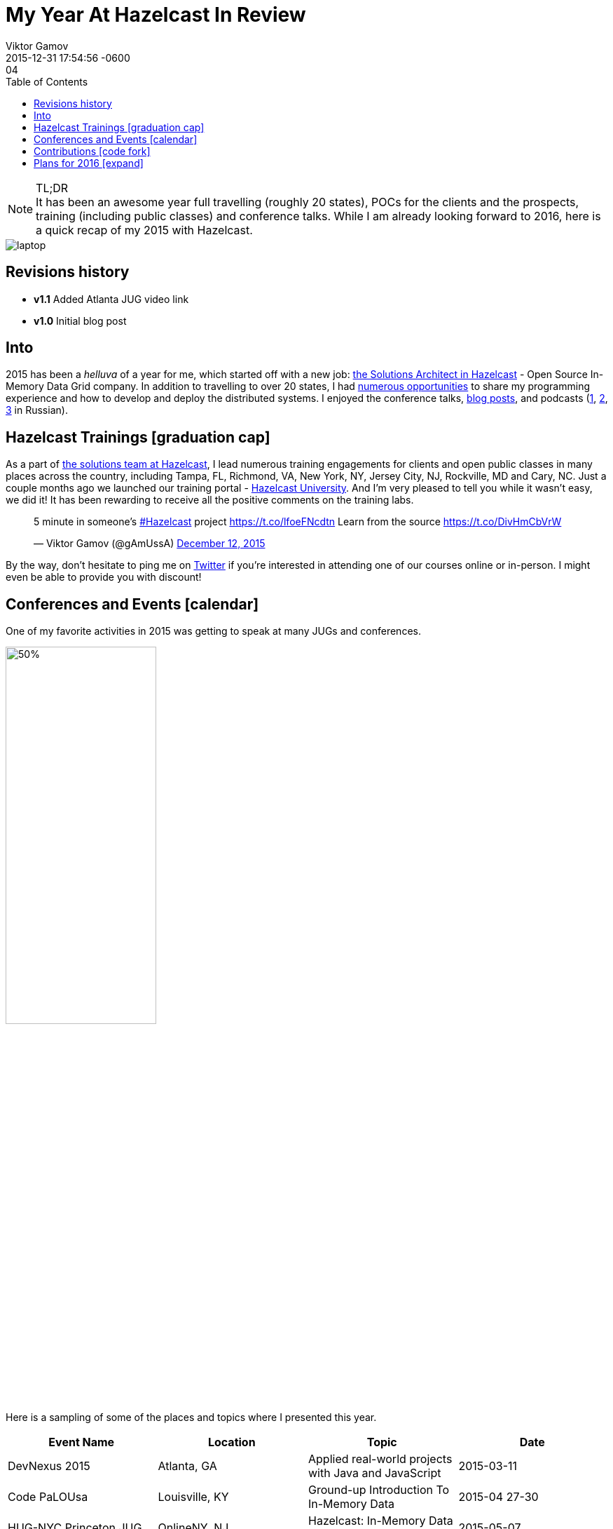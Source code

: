 = My Year At Hazelcast In Review
Viktor Gamov
2015-12-29 17:04
:revdate: 2015-12-31 17:54:56 -0600
:imagesdir: ../images
:icons: font
:iconfont-cdn: //maxcdn.bootstrapcdn.com/font-awesome/4.5.0/css/font-awesome.min.css
:keywords: hazelcast, open source, jug
:toc: auto
ifndef::awestruct[]
:awestruct-layout: post
:awestruct-tags: [hazelcast, open source, jug]
:idprefix:
:idseparator: -
endif::awestruct[]

.TL;DR
NOTE: It has been an awesome year full travelling (roughly 20 states), POCs for the clients and the prospects, training (including public classes) and conference talks.
While I am already looking forward to 2016, here is a quick recap of my 2015 with Hazelcast.

toc::[]

image::laptop.jpg[align="center"]

== Revisions history

* *v1.1* Added Atlanta JUG video link
* *v1.0* Initial blog post

== Into

[role="lead"]
2015 has been a _helluva_ of a year for me, which started off with a new job: http://next.javaheadbrain.com/posts/2014/12/13/goodbye-farata-hello-hazelcast.html[the Solutions Architect in Hazelcast] - Open Source In-Memory Data Grid company. 
In addition to travelling to over 20 states, I had <<events, numerous opportunities>> to share my programming experience and how to develop and deploy the distributed systems. 
I enjoyed the conference talks, http://blog.hazelcast.com/author/viktor-gamov/[blog posts], and podcasts (http://razbor-poletov.com[1], http://theartofprogramming.podbean.com/e/выпуск-№100-—-the-art-of-programming-java-learningдва-слова/[2], http://ctocast.com/post/135596766138/ctocast-15-виктор-гамов-Hazelcast[3] in Russian).


== Hazelcast Trainings icon:graduation-cap[]

As a part of https://hazelcast.com/services/solutions-team/[the solutions team at Hazelcast], I lead numerous training engagements for clients and open public classes in many places across the country, including Tampa, FL, Richmond, VA, New York, NY, Jersey City, NJ, Rockville, MD and Cary, NC.
Just a couple months ago we launched our training portal - https://university.hazelcast.com/[Hazelcast University]. 
And I'm very pleased to tell you while it wasn't easy, we did it!
It has been rewarding to receive all the positive comments on the training labs.

[role="center"]
++++
<blockquote class="twitter-tweet" lang="en"><p lang="en" dir="ltr">5 minute in someone’s <a href="https://twitter.com/hashtag/Hazelcast?src=hash">#Hazelcast</a> project <a href="https://t.co/lfoeFNcdtn">https://t.co/lfoeFNcdtn</a> Learn from the source <a href="https://t.co/DivHmCbVrW">https://t.co/DivHmCbVrW</a></p>&mdash; Viktor Gamov (@gAmUssA) <a href="https://twitter.com/gAmUssA/status/675520617668562944">December 12, 2015</a></blockquote>
<script async src="//platform.twitter.com/widgets.js" charset="utf-8"></script>
++++

By the way, don't hesitate to ping me on https://twitter.com/gamussa[Twitter] if you're interested in attending one of our courses online or in-person. 
I might even be able to provide you with discount!

[[events]]
== Conferences and Events icon:calendar[]

One of my favorite activities in 2015 was getting to speak at many JUGs and conferences. 

image::richmond_jcache.jpg[50%,50%,align="center"]

Here is a sampling of some of the places and topics where I presented this year.

[options="header"]
|===
|Event Name             |Location           |Topic                                              |Date
|DevNexus 2015          |Atlanta, GA        |Applied real-world projects with Java and JavaScript   |2015-03-11
|Code PaLOUsa           |Louisville, KY     |Ground-up Introduction To In-Memory Data           |2015-04 27-30
|HUG-NYC Princeton JUG  |OnlineNY, NJ       |Hazelcast: In-Memory Data Grid Without Black Magic |2015-05-07 
|QCon New York          |New York, NY       |Ground-up Introduction To In-Memory Data           |2015-06-12
|SpringOne 2GX 2015     |Washington, DC     |The Epic Groovy Puzzlers S02: The Revenge of the parentheses |2015-09-16
|SpringOne 2GX 2015     |Washington, DC     |Spring Framework: The Ultimate Configurations Battle!        |2015-09-16
|North Boynton Coders   |Boynton Beach, FL  |Hazelcast for Java Developers                      |2015-10-21
|Orlando JUG            |Orlando, FL        |Distributed Caching and JCache                     |2015-10-22
|GreenJUG               |Greenville, SC     |Hazelcast for Java Developers                      |2015-11-12
|Richmond JUG           |Richmond, VA       |Distributed Caching and JCache                       |2015-11-18
|Atlanta JUG            |Atlanta, GA        |Distributed Caching with JCache and Beyond         |2015-12-15
|===  

Video from QCon 2015 talk http://www.infoq.com/presentations/in-memory-data[is available].

Video from JCache talk given at Atlanta JUG 12/15/2015

[role="text-center"]
video::150375058[vimeo, width=640, height=480]

SpringOne 2GX 2015 talks were recorded and will be available shortly. 
Keep an eye on this http://www.infoq.com/springone-2gx-2015/[page].

== Contributions icon:code-fork[] 

When people ask me how one can contribute to an open source project, I suggest starting with something small but valuable like the documentation. 
It also helps to understand internal organizational mechanics of the project, the team, and the community. 
I did this myself! 
One of my first contributions to the project was a contribution to the http://hazelcast.org/mastering-hazelcast/[«Mastering Hazelcast»] book. 

TIP: If you want to learn something more beyond http://hazelcast.org/documentation/[official documentation] (which is awesome. Kudos to the documentation team!) I highly recommend this book by Hazelcast Quality, Stability and Performance team lead https://twitter.com/PeterVeentjer[Peter Veentjer].

I helped the team to improve usability by converting exciting sources from LaTeX to asciidoc. With http://asciidoctor.org[asciidoctor] tool we could render both online, https://hazelcast.com/resources/mastering-hazelcast/[PDF] and http://bit.ly/1QWWbrZ[icon:book[] EPUB] versions.

Another important part of Hazelcast open source infrastructure is the collection of code samples. I contributed https://github.com/hazelcast/hazelcast-code-samples/pulls?utf8=✓&q=is%3Apr+author%3AgAmUssA[a number of samples] including Hazelcast integration with https://github.com/hazelcast/hazelcast-code-samples/tree/master/hazelcast-integration/mongodb[MongoDB], https://github.com/hazelcast/hazelcast-code-samples/tree/master/jcache[JCache] and https://github.com/hazelcast/hazelcast-code-samples/tree/master/hazelcast-integration/springboot-caching[Spring Boot].

Couple months ago, our engineering team http://docs.hazelcast.org/docs/protocol/1.0-developer-preview/client-protocol.html[published] specification of Open Client protocol for Hazelcast. 
This enables to anyone from the community to develop Hazelcast for any missing language. 
A couple of my team mates (including yours truly) have started https://github.com/hazelcast-incubator/hazelcast-nodejs-client[Hazelcast Node.js client project]. 
Currently, it's in pre-alpha state but it already can connect to Hazelcast cluster and perform some basic IMaps operation.
This is another great way to contribute to this open source project. 
Jump in!


== Plans for 2016 icon:expand[]

I'm looking forward to expanding the geography of my talks on Distributed Systems and Hazelcast  - We have confirmed the inaugural Hazelcast User Group meet-up for Toronto in February:

++++
<blockquote class="twitter-tweet" lang="en"><p lang="en" dir="ltr">Hey Canada ! It’s actually happening - <a href="https://twitter.com/hazelcast">@Hazelcast</a> User Group <a href="https://twitter.com/hashtag/Toronto?src=hash">#Toronto</a> sponsored by <a href="https://twitter.com/UXPSystems">@UXPSystems</a>!&#10;RSVP <a href="https://t.co/8jVhXnc3lt">https://t.co/8jVhXnc3lt</a></p>&mdash; Viktor Gamov (@gAmUssA) <a href="https://twitter.com/gAmUssA/status/676513433701978112">December 14, 2015</a></blockquote> <script async src="//platform.twitter.com/widgets.js" charset="utf-8"></script>
++++

... I'm coming back to https://devnexus.com/s/speakers/4846[Devnexus 2016].

++++
<blockquote class="twitter-tweet" lang="en"><p lang="en" dir="ltr"> I will participate in one more presentation at DevNexus. My role is to defend XML :( &#10;<a href="https://twitter.com/hashtag/devnexus?src=hash">#devnexus</a> <a href="https://twitter.com/gAmUssA">@gAmUssA</a> <a href="https://twitter.com/jbaruch">@jbaruch</a> <a href="https://t.co/5SFd3PxGwW">pic.twitter.com/5SFd3PxGwW</a></p>&mdash; Yakov Fain (@yfain) <a href="https://twitter.com/yfain/status/674945818130952192">December 10, 2015</a></blockquote> <script async src="//platform.twitter.com/widgets.js" charset="utf-8"></script>
++++

I'm already confirmed to join the line-up of awesome speakers at the largest Java conference in Russia- JPoint 2016.

++++
<blockquote class="twitter-tweet" lang="en"><p lang="uk" dir="ltr">Анонс конференции <a href="https://twitter.com/hashtag/JPoint?src=hash">#JPoint</a> 2016 <a href="https://t.co/wmeE8UXLzh">https://t.co/wmeE8UXLzh</a> <a href="https://twitter.com/hashtag/java?src=hash">#java</a> <a href="https://twitter.com/JUGru">@JUGru</a> <a href="https://twitter.com/hashtag/razborpoletov?src=hash">#razborpoletov</a> <a href="https://twitter.com/hashtag/Hazelcast?src=hash">#Hazelcast</a> <a href="https://t.co/KdK7vBx5NJ">pic.twitter.com/KdK7vBx5NJ</a></p>&mdash; Viktor Gamov (@gAmUssA) <a href="https://twitter.com/gAmUssA/status/677336503148814337">December 17, 2015</a></blockquote> <script async src="//platform.twitter.com/widgets.js" charset="utf-8"></script>
++++

As always, I encourage you to keep an eye on https://hazelcast.com/company/events/[Hazelcast Events] page.
We're going to have a lot of exciting stuff in 2016. 
Looking forward to 2016 -- Happy New Year icon:tree[]!